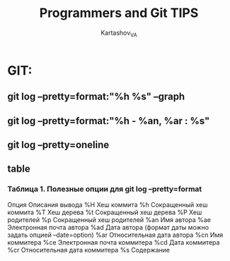 #+TITLE: Programmers and Git TIPS
#+AUTHOR: Kartashov_VA
* GIT:
** git log --pretty=format:"%h %s" --graph
** git log --pretty=format:"%h - %an, %ar : %s"
** git log --pretty=oneline
** table
*** Таблица 1. Полезные опции для git log --pretty=format
 Опция	Описания вывода
 %H      Хеш коммита
 %h      Сокращенный хеш коммита
 %T      Хеш дерева
 %t      Сокращенный хеш дерева
 %P      Хеш родителей
 %p      Сокращенный хеш родителей
 %an     Имя автора
 %ae     Электронная почта автора
 %ad     Дата автора (формат даты можно задать опцией --date=option)
 %ar     Относительная дата автора
 %cn     Имя коммитера
 %ce     Электронная почта коммитера
 %cd     Дата коммитера
 %cr     Относительная дата коммитера
 %s      Содержание
